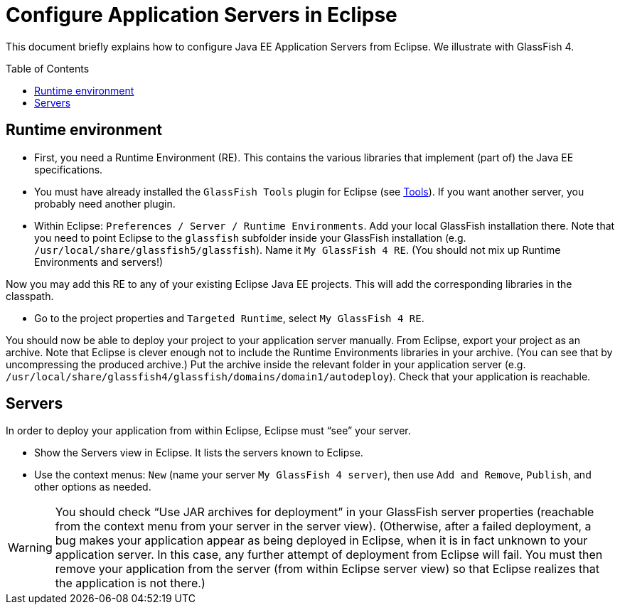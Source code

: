 = Configure Application Servers in Eclipse
:toc: preamble
:sectanchors:

This document briefly explains how to configure Java EE Application Servers from Eclipse. We illustrate with GlassFish 4.

== Runtime environment

* First, you need a Runtime Environment (RE). This contains the various libraries that implement (part of) the Java EE specifications.
* You must have already installed the `GlassFish Tools` plugin for Eclipse (see link:Tools.adoc[Tools]). If you want another server, you probably need another plugin.
* Within Eclipse: `Preferences / Server / Runtime Environments`. Add your local GlassFish installation there. Note that you need to point Eclipse to the `glassfish` subfolder inside your GlassFish installation (e.g. `/usr/local/share/glassfish5/glassfish`). Name it `My GlassFish 4 RE`. (You should not mix up Runtime Environments and servers!)

Now you may add this RE to any of your existing Eclipse Java EE projects. This will add the corresponding libraries in the classpath.

* Go to the project properties and `Targeted Runtime`, select `My GlassFish 4 RE`.

You should now be able to deploy your project to your application server manually.
From Eclipse, export your project as an archive. Note that Eclipse is clever enough not to include the Runtime Environments libraries in your archive. (You can see that by uncompressing the produced archive.) Put the archive inside the relevant folder in your application server (e.g. `/usr/local/share/glassfish4/glassfish/domains/domain1/autodeploy`). Check that your application is reachable.

== Servers
In order to deploy your application from within Eclipse, Eclipse must “see” your server.

* Show the Servers view in Eclipse. It lists the servers known to Eclipse.
* Use the context menus: `New` (name your server `My GlassFish 4 server`), then use `Add and Remove`, `Publish`, and other options as needed.

WARNING: You should check “Use JAR archives for deployment” in your GlassFish server properties (reachable from the context menu from your server in the server view). (Otherwise, after a failed deployment, a bug makes your application appear as being deployed in Eclipse, when it is in fact unknown to your application server. In this case, any further attempt of deployment from Eclipse will fail. You must then remove your application from the server (from within Eclipse server view) so that Eclipse realizes that the application is not there.)


